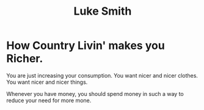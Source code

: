 :PROPERTIES:
:ID:       e3e37fb5-e9ab-48e9-979f-dcefedd0953a
:END:
#+title: Luke Smith

* How Country Livin' makes you Richer.

You are just increasing your consumption. You want nicer and nicer clothes. You want nicer and nicer things.

Whenever you have money, you should spend money in such a way to reduce your need for more mone.


